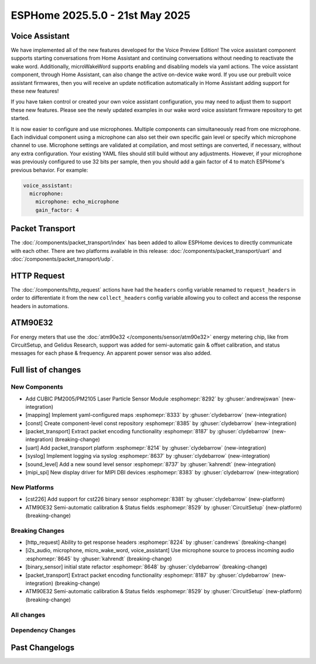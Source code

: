 ESPHome 2025.5.0 - 21st May 2025
================================

.. seo::
    :description: Changelog for ESPHome 2025.5.0.
    :image: /_static/changelog-2025.5.0.png
    :author: Jesse Hills
    :author_twitter: @jesserockz

.. imgtable::
    :columns: 3

    PM2005 Sensor, components/sensor/pm2005, pm2005.png
    Mapping, components/mapping, mapping.svg, dark-invert
    Packet Transport, components/packet_transport/index, packet_transport.svg, dark-invert
    Syslog, components/syslog, file-document-box.svg, dark-invert
    Sound Level, components/sensor/sound_level, waveform.svg, dark-invert
    MIPI SPI Displays, components/display/mipi_spi, t4-s3.jpg

Voice Assistant
---------------

We have implemented all of the new features developed for the Voice Preview Edition!
The voice assistant component supports starting conversations from Home Assistant and
continuing conversations without needing to reactivate the wake word.
Additionally, microWakeWord supports enabling and disabling models via yaml actions.
The voice assistant component, through Home Assistant, can also change the active
on-device wake word. If you use our prebuilt voice assistant firmwares, then you
will receive an update notification automatically in Home Assistant adding support
for these new features!

If you have taken control or created your own voice assistant configuration, you may
need to adjust them to support these new features. Please see the newly updated
examples in our wake word voice assistant firmware repository to get started.

It is now easier to configure and use microphones. Multiple components can
simultaneously read from one microphone. Each individual component using a microphone
can also set their own specific gain level or specify which microphone channel to use.
Microphone settings are validated at compilation, and most settings are converted,
if necessary, without any extra configuration. Your existing YAML files should still
build without any adjustments. However, if your microphone was previously configured
to use 32 bits per sample, then you should add a gain factor of 4 to match
ESPHome's previous behavior. For example:

.. code-block:: yaml

    voice_assistant:
      microphone:
        microphone: echo_microphone
        gain_factor: 4


Packet Transport
----------------

The :doc:`/components/packet_transport/index` has been added to allow ESPHome devices to directly communicate with each other.
There are two platforms available in this release: :doc:`/components/packet_transport/uart` and :doc:`/components/packet_transport/udp`.


HTTP Request
------------

The :doc:`/components/http_request` actions have had the ``headers`` config variable renamed to ``request_headers`` in order to differentiate
it from the new ``collect_headers`` config variable allowing you to collect and access the response headers in automations.


ATM90E32
--------

For energy meters that use the :doc:`atm90e32 </components/sensor/atm90e32>` energy metering chip, like from CircuitSetup,
and Gelidus Research, support was added for semi-automatic gain & offset calibration, and status messages for each
phase & frequency. An apparent power sensor was also added.


Full list of changes
--------------------

New Components
^^^^^^^^^^^^^^

- Add CUBIC PM2005/PM2105 Laser Particle Sensor Module :esphomepr:`8292` by :ghuser:`andrewjswan` (new-integration)
- [mapping] Implement yaml-configured maps :esphomepr:`8333` by :ghuser:`clydebarrow` (new-integration)
- [const] Create component-level const repository :esphomepr:`8385` by :ghuser:`clydebarrow` (new-integration)
- [packet_transport] Extract packet encoding functionality :esphomepr:`8187` by :ghuser:`clydebarrow` (new-integration) (breaking-change)
- [uart] Add packet_transport platform :esphomepr:`8214` by :ghuser:`clydebarrow` (new-integration)
- [syslog] Implement logging via syslog :esphomepr:`8637` by :ghuser:`clydebarrow` (new-integration)
- [sound_level] Add a new sound level sensor :esphomepr:`8737` by :ghuser:`kahrendt` (new-integration)
- [mipi_spi] New display driver for MIPI DBI devices :esphomepr:`8383` by :ghuser:`clydebarrow` (new-integration)

New Platforms
^^^^^^^^^^^^^

- [cst226] Add support for cst226 binary sensor :esphomepr:`8381` by :ghuser:`clydebarrow` (new-platform)
- ATM90E32 Semi-automatic calibration & Status fields :esphomepr:`8529` by :ghuser:`CircuitSetup` (new-platform) (breaking-change)

Breaking Changes
^^^^^^^^^^^^^^^^

- [http_request] Ability to get response headers :esphomepr:`8224` by :ghuser:`candrews` (breaking-change)
- [i2s_audio, microphone, micro_wake_word, voice_assistant] Use microphone source to process incoming audio :esphomepr:`8645` by :ghuser:`kahrendt` (breaking-change)
- [binary_sensor] initial state refactor :esphomepr:`8648` by :ghuser:`clydebarrow` (breaking-change)
- [packet_transport] Extract packet encoding functionality :esphomepr:`8187` by :ghuser:`clydebarrow` (new-integration) (breaking-change)
- ATM90E32 Semi-automatic calibration & Status fields :esphomepr:`8529` by :ghuser:`CircuitSetup` (new-platform) (breaking-change)

All changes
^^^^^^^^^^^

.. collapse:: Show
    :open:

    - [esp32] Allow pioarduino version 5.3.3 and 5.5.0 :esphomepr:`8526` by :ghuser:`swoboda1337`
    - Update setup to make .temp directory :esphomepr:`8558` by :ghuser:`calumapplepie`
    - [core] make require_framework_version generic :esphomepr:`8412` by :ghuser:`tomaszduda23`
    - Add support for Waveshare 5.65" ACeP 7-Color display :esphomepr:`8557` by :ghuser:`nhjschulz`
    - [ci] Pin codecov action to v5.4.0 :esphomepr:`8564` by :ghuser:`jesserockz`
    - [lvgl] Small buffers in internal RAM :esphomepr:`8523` by :ghuser:`clydebarrow`
    - Use python3 in place of python, as some systems don't emulate the former :esphomepr:`8568` by :ghuser:`calumapplepie`
    - Add typing to protobuf code generator :esphomepr:`8541` by :ghuser:`bdraco`
    - fix typo `USE_ESP32_VARIANT_ESP32H6` :esphomepr:`8580` by :ghuser:`ximex`
    - [prometheus] Add climate metrics :esphomepr:`8247` by :ghuser:`jzucker2`
    - [api] Allow noise encryption key to be set at runtime :esphomepr:`7296` by :ghuser:`kbx81`
    - [esp32_rmt_led_strip] Add use_dma option :esphomepr:`8270` by :ghuser:`swoboda1337`
    - Add CUBIC PM2005/PM2105 Laser Particle Sensor Module :esphomepr:`8292` by :ghuser:`andrewjswan` (new-integration)
    - [uptime] Add format config for text_sensor :esphomepr:`8304` by :ghuser:`clydebarrow`
    - [mapping] Implement yaml-configured maps :esphomepr:`8333` by :ghuser:`clydebarrow` (new-integration)
    - [analog_threshold] Make thresholds templatable :esphomepr:`8452` by :ghuser:`clydebarrow`
    - [internal_temperature] Add p4 ifdefs :esphomepr:`8484` by :ghuser:`swoboda1337`
    - Sort resolved IP addresses for dashboard :esphomepr:`8536` by :ghuser:`dwmw2`
    - Remove duplicate co2 and pressure constants :esphomepr:`8583` by :ghuser:`mgiacomelli`
    - [remote_receiver] Filtering fixes :esphomepr:`7777` by :ghuser:`swoboda1337`
    - [psram] Add version check to fix 5.3.2 :esphomepr:`8588` by :ghuser:`swoboda1337`
    - Bump esp-idf to 5.1.6 :esphomepr:`8566` by :ghuser:`bdraco`
    - Update const.py - Add UNIT_MEGAJOULE = "MJ" :esphomepr:`8594` by :ghuser:`Roving-Ronin`
    - Implement `min_power` for component `ac_dimmer` using method `trailing` :esphomepr:`8472` by :ghuser:`VasilKalchev`
    - Rewrite BLE scanner to use a state machine :esphomepr:`8601` by :ghuser:`bdraco`
    - [http_request] Ability to get response headers :esphomepr:`8224` by :ghuser:`candrews` (breaking-change)
    - [sht4x] Reduce warn spam, added communication check in setup :esphomepr:`8250` by :ghuser:`DjordjeMandic`
    - Schema gen action :esphomepr:`8593` by :ghuser:`glmnet`
    - [i2s_audio, i2s_audio_microphone, i2s_audio_speaker] Add basic support for new esp-idf 5.x.x i2s driver. :esphomepr:`8181` by :ghuser:`luar123`
    - fix schema-gen-ci failures :esphomepr:`8621` by :ghuser:`glmnet`
    - replace `http` with `https` :esphomepr:`8628` by :ghuser:`ximex`
    - [docker] Use new base container image :esphomepr:`8582` by :ghuser:`jesserockz`
    - [i2s_audio] Microphone reads in loop for callbacks shouldn't ever delay :esphomepr:`8625` by :ghuser:`kahrendt`
    - [micro_wake_word] Use microphone callback and avoid unnecessary allocation attempts :esphomepr:`8626` by :ghuser:`kahrendt`
    - [voice_assisant] support start/continue conversation and deallocate buffers :esphomepr:`8610` by :ghuser:`kahrendt`
    - [voice_assistant] Use mic callback and remove esp_adf code :esphomepr:`8627` by :ghuser:`kahrendt`
    - [const] Create component-level const repository :esphomepr:`8385` by :ghuser:`clydebarrow` (new-integration)
    - [http_request] Implement for host platform :esphomepr:`8040` by :ghuser:`clydebarrow`
    - Take advantage of clipping to speed image drawing. :esphomepr:`8630` by :ghuser:`lhartmann`
    - [touchscreen] Clear interrupt flag before reading touch data. :esphomepr:`8632` by :ghuser:`raineth`
    - [mdns] Support templatable config options for MDNS extra services :esphomepr:`8606` by :ghuser:`heythisisnate`
    - Fix support for ESP32-H2 in deep_sleep :esphomepr:`8290` by :ghuser:`baal86`
    - [const] Move CONF_GAIN_FACTOR to const.py :esphomepr:`8646` by :ghuser:`jesserockz`
    - [http_request] Fix request headers :esphomepr:`8644` by :ghuser:`jesserockz`
    - add beo4_protocol to remote_base component :esphomepr:`8307` by :ghuser:`aanban`
    - Ensure new const file stays in order :esphomepr:`8642` by :ghuser:`jesserockz`
    - [audio, microphone] Add MicrophoneSource helper class :esphomepr:`8641` by :ghuser:`kahrendt`
    - [pmsx003] Refactor Imports, Extract Constants, Improve Data Handling & Logging :esphomepr:`8344` by :ghuser:`ximex`
    - Add code to send/receive GoBox infrared control messages. :esphomepr:`7554` by :ghuser:`cvwillegen`
    - [bluetooth_proxy] Allow changing active/passive via api :esphomepr:`8649` by :ghuser:`jesserockz`
    - [pmsa003i] code improvements :esphomepr:`8485` by :ghuser:`ximex`
    - [adc] sort variants and add links to reference implementations :esphomepr:`8327` by :ghuser:`ximex`
    - [i2s_audio, microphone, micro_wake_word, voice_assistant] Use microphone source to process incoming audio :esphomepr:`8645` by :ghuser:`kahrendt` (breaking-change)
    - [debug] Fix compile errors when using the ESP32-C2 :esphomepr:`7474` by :ghuser:`d51x`
    - [canbus] Add callback for use by other components :esphomepr:`8578` by :ghuser:`clydebarrow`
    - [i2s_audio] Move microphone reads into a task :esphomepr:`8651` by :ghuser:`kahrendt`
    - Only warn if the component blocked for a longer time than the last time :esphomepr:`8064` by :ghuser:`numo68`
    - [micro_wake_word] add new VPE features :esphomepr:`8655` by :ghuser:`kahrendt`
    - [microphone] Bugfix: protect against starting mic if already started :esphomepr:`8656` by :ghuser:`kahrendt`
    - Bump FastLed version to 3.9.16 :esphomepr:`8402` by :ghuser:`andrewjswan`
    - [gree] Add support for YAG remotes :esphomepr:`7418` by :ghuser:`sarthurdev`
    - Add a function to return the I2C address from an I2CDevice object :esphomepr:`8454` by :ghuser:`ilikecake`
    - Fix second scrolling run ussue :esphomepr:`8347` by :ghuser:`asergunov`
    - [alarm_control_panel] Allow sensor to trigger when alarm disarmed :esphomepr:`7746` by :ghuser:`nworbneb`
    - Component pca9685 - phase_begin always set to zero :esphomepr:`8379` by :ghuser:`uae007`
    - [remote_base] Fix compile error on IDF :esphomepr:`8664` by :ghuser:`kbx81`
    - [defines] Fix USE_MICRO_WAKE_WORD position :esphomepr:`8663` by :ghuser:`jesserockz`
    - Adding timing budget support for vl53l0x :esphomepr:`7991` by :ghuser:`lastradanet`
    - Daikin IR Climate Remote Target Temperature and Fan Modes :esphomepr:`7946` by :ghuser:`bcpearce`
    - [i2c] Allow buffers in PSRAM :esphomepr:`8640` by :ghuser:`clydebarrow`
    - Fix CONFIG_LWIP_TCP_RCV_SCALE and CONFIG_TCP_WND_DEFAULT :esphomepr:`8425` by :ghuser:`rwrozelle`
    - support self-signed cert in mqtt :esphomepr:`8650` by :ghuser:`scaiper`
    - [binary_sensor] initial state refactor :esphomepr:`8648` by :ghuser:`clydebarrow` (breaking-change)
    - Add to_ntc_resistance|temperature sensor filter (esphome/feature-requests#2967) :esphomepr:`7898` by :ghuser:`rhabacker`
    - [esp32, debug] Add ``cpu_frequency`` config option and debug sensor :esphomepr:`8542` by :ghuser:`clydebarrow`
    - [voice_assistant] voice assistant can configure enabled wake words :esphomepr:`8657` by :ghuser:`kahrendt`
    - [mlx90393] Add verification for register contents :esphomepr:`8279` by :ghuser:`functionpointer`
    - Check for missed pulse_meter ISRs in the main loop :esphomepr:`6126` by :ghuser:`TrentHouliston`
    - [debug] add missing header :esphomepr:`8666` by :ghuser:`kahrendt`
    - [microphone] Add software mute and fix wrong type for automations :esphomepr:`8667` by :ghuser:`kahrendt`
    - [micro_wake_word] Clarify spectrogram features calculation :esphomepr:`8669` by :ghuser:`kahrendt`
    - Add UNIT_MILLIVOLT :esphomepr:`8665` by :ghuser:`DJTerentjev`
    - Added Banking support to tca9555, fixed input bug :esphomepr:`8003` by :ghuser:`mobrembski`
    - Add GDEY0583T81 support :esphomepr:`8668` by :ghuser:`myllyja`
    - [climate] Fix typo and use ``this->`` :esphomepr:`8678` by :ghuser:`ximex`
    - Add CONF_CONTINUOUS to const.py :esphomepr:`8682` by :ghuser:`ilikecake`
    - unify lowercase `x` in hexadecimal values :esphomepr:`8686` by :ghuser:`ximex`
    - [climate_ir_lg] use `this->` :esphomepr:`8687` by :ghuser:`ximex`
    - [packet_transport] Extract packet encoding functionality :esphomepr:`8187` by :ghuser:`clydebarrow` (new-integration) (breaking-change)
    - [esp32_ble_server] Add appearance advertising field :esphomepr:`8672` by :ghuser:`clydebarrow`
    - [packages] Allow list instead of dict for packages :esphomepr:`8688` by :ghuser:`clydebarrow`
    - [lvgl] Add refresh action to re-evaluate initial widget properties :esphomepr:`8675` by :ghuser:`clydebarrow`
    - [image] Support the other Pictogrammers icon sets `memory:` and `mdil:` :esphomepr:`8676` by :ghuser:`clydebarrow`
    - [uart] Add packet_transport platform :esphomepr:`8214` by :ghuser:`clydebarrow` (new-integration)
    - [debug] Show source of last software reboot :esphomepr:`8595` by :ghuser:`clydebarrow`
    - [syslog] Implement logging via syslog :esphomepr:`8637` by :ghuser:`clydebarrow` (new-integration)
    - [cst226] Add support for cst226 binary sensor :esphomepr:`8381` by :ghuser:`clydebarrow` (new-platform)
    - [nextion] Adds a command pacer with `command_spacing` attribute :esphomepr:`7948` by :ghuser:`edwardtfn`
    - [arduino] Always include Arduino.h for Arduino :esphomepr:`8693` by :ghuser:`clydebarrow`
    - [audio, microphone] Quantization Improvements :esphomepr:`8695` by :ghuser:`kahrendt`
    - [micro_wake_word] Experimental cutoff adjustments and uses mic sample rate :esphomepr:`8702` by :ghuser:`kahrendt`
    - [mics_4514] Add default device class to CO sensor :esphomepr:`8710` by :ghuser:`jesserockz`
    - [i2s_audio, mixer, resampler, speaker] Simplify duration played callback :esphomepr:`8703` by :ghuser:`kahrendt`
    - [packet_transport] Make some arguments const :esphomepr:`8700` by :ghuser:`clydebarrow`
    - Reserve buffer space to avoid frequent realloc when generating protobuf messages :esphomepr:`8707` by :ghuser:`bdraco`
    - Preallocate Buffer Space for ESP32-CAM :esphomepr:`8712` by :ghuser:`bdraco`
    - Correct Protobuf Wire Type for `encode_fixed64` :esphomepr:`8713` by :ghuser:`bdraco`
    - Avoid Reallocation When Sending Logging Messages :esphomepr:`8714` by :ghuser:`bdraco`
    - Reserve space in the frame helper when we know in advance how much we need :esphomepr:`8716` by :ghuser:`bdraco`
    - Require reserve_size in create_buffer to reduce realloc overhead :esphomepr:`8715` by :ghuser:`bdraco`
    - [key_collector] enable/disable :esphomepr:`8718` by :ghuser:`ssieb`
    - Increase zeroconf timeout to 10 seconds :esphomepr:`8670` by :ghuser:`bdraco`
    - Consolidate ``write_raw_`` implementation to reduce code duplication :esphomepr:`8717` by :ghuser:`bdraco`
    - Improve BLE Connection Reliability by Enabling Software Coexistence :esphomepr:`8683` by :ghuser:`bdraco`
    - Optimize bluetooth_proxy memory copy and reduce reallocs :esphomepr:`8723` by :ghuser:`bdraco`
    - ATM90E32 Semi-automatic calibration & Status fields :esphomepr:`8529` by :ghuser:`CircuitSetup` (new-integration) (breaking-change)
    - [api] Synchronise api.proto between repos :esphomepr:`8720` by :ghuser:`jesserockz`
    - [valve] Tidy up template publish action location :esphomepr:`8731` by :ghuser:`jesserockz`
    - [valve] Move to use ``valve_schema(..)`` instead of ``VALVE_SCHEMA`` :esphomepr:`8730` by :ghuser:`jesserockz`
    - [lock] Tidy up template publish action and lockstate locations :esphomepr:`8729` by :ghuser:`jesserockz`
    - [update] Move to use ``update_schema(..)`` instead of ``UPDATE_SCHEMA`` :esphomepr:`8726` by :ghuser:`jesserockz`
    - [text] Move to use ``text_schema(..)`` instead of ``TEXT_SCHEMA`` :esphomepr:`8727` by :ghuser:`jesserockz`
    - [lock] Move to use ``lock_schema(..)`` instead of ``LOCK_SCHEMA`` :esphomepr:`8728` by :ghuser:`jesserockz`
    - [config] Use ``cv.UNDEFINED`` instead of adhoc ``_UNDEF`` objects :esphomepr:`8725` by :ghuser:`jesserockz`
    - [audio, microphone] - Allow MicrophoneSource to passively capture/optimization :esphomepr:`8732` by :ghuser:`kahrendt`
    - [audio] Bump esp-audio-libs to version 1.1.4 for speed optimizations :esphomepr:`8739` by :ghuser:`kahrendt`
    - [i2s_audio] Fix: Slot bit-width for ESP32 variant :esphomepr:`8738` by :ghuser:`kahrendt`
    - [voice_assistant] Bugfix: Properly detect states where mic is running :esphomepr:`8745` by :ghuser:`kahrendt`
    - [sound_level] Add a new sound level sensor :esphomepr:`8737` by :ghuser:`kahrendt` (new-integration)
    - [one_wire][dallas_temp] adjust timings and reduce disabled interrupts :esphomepr:`8744` by :ghuser:`ssieb`
    - MQTT: fan direction control added :esphomepr:`8022` by :ghuser:`mbronk`
    - [config] Add entity schema consts with deprecation log :esphomepr:`8747` by :ghuser:`jesserockz`
    - Fix ESP32 API Disconnects Caused by Concurrent Logger Writes :esphomepr:`8736` by :ghuser:`bdraco`
    - [vscode] provide version to editor :esphomepr:`8752` by :ghuser:`glmnet`
    - [i2s_audio] Correct a microphone with a DC offset signal :esphomepr:`8751` by :ghuser:`kahrendt`
    - [config] Deprecate other ``*_SCHEMA`` constants :esphomepr:`8748` by :ghuser:`jesserockz`
    - [opentherm] Update to use schema methods :esphomepr:`8756` by :ghuser:`jesserockz`
    - [factory_reset] Use switch_schema method :esphomepr:`8757` by :ghuser:`jesserockz`
    - [sprinkler] Use number_schema method :esphomepr:`8759` by :ghuser:`jesserockz`
    - [tm1638] Use switch_schema method :esphomepr:`8758` by :ghuser:`jesserockz`
    - [airthings] Remove unnecessary schema :esphomepr:`8760` by :ghuser:`jesserockz`
    - [ble_client] Use text_sensor_schema method :esphomepr:`8761` by :ghuser:`jesserockz`
    - [sml] Use text_sensor_schema method :esphomepr:`8762` by :ghuser:`jesserockz`
    - [udp, syslog] fix clang tidy :esphomepr:`8755` by :ghuser:`tomaszduda23`
    - Avoid iterating clients twice in the api_server loop :esphomepr:`8733` by :ghuser:`bdraco`
    - [clang] clang tidy support with zephyr :esphomepr:`8352` by :ghuser:`tomaszduda23`
    - Fix missing recursion guard release on ESP8266 :esphomepr:`8766` by :ghuser:`bdraco`
    - [schema] Deploy schema after release workflow finished :esphomepr:`8767` by :ghuser:`jesserockz`
    - [config] Deprecate more ``*_SCHEMA`` constants :esphomepr:`8763` by :ghuser:`jesserockz`
    - [gps] Add hdop sensor :esphomepr:`8680` by :ghuser:`realzoulou`
    - In case of proto-diff show changes and archive generated :esphomepr:`8698` by :ghuser:`dala318`
    - [climate] Fix climate_schema :esphomepr:`8772` by :ghuser:`jesserockz`
    - Tuya Select - Add int_datapoint option :esphomepr:`8393` by :ghuser:`Cossid`
    - [select] Tidy schema generation :esphomepr:`8775` by :ghuser:`jesserockz`
    - [demo] Clean up schema deprecations, add test :esphomepr:`8771` by :ghuser:`jesserockz`
    - [template] Use alarm_control_panel_schema method :esphomepr:`8764` by :ghuser:`jesserockz`
    - [cover] Update components to use ``cover_schema(...)`` :esphomepr:`8770` by :ghuser:`jesserockz`
    - [switch] Fix schema generation :esphomepr:`8774` by :ghuser:`jesserockz`
    - [esp32] improve `gpio` :esphomepr:`8709` by :ghuser:`ximex`
    - [text_sensor] Fix schema generation :esphomepr:`8773` by :ghuser:`jesserockz`
    - [audio] Fix: Decoder stops unnecessarily after a potential failure is detected. :esphomepr:`8776` by :ghuser:`gnumpi`
    - [esp32][esp8266] use low-level pin control for ISR gpio :esphomepr:`8743` by :ghuser:`ssieb`
    - [online_image] Support 24 bit bmp images :esphomepr:`8612` by :ghuser:`jesserockz`
    - [mipi_spi] New display driver for MIPI DBI devices :esphomepr:`8383` by :ghuser:`clydebarrow` (new-integration)

Dependency Changes
^^^^^^^^^^^^^^^^^^

.. collapse:: Show

    - Bump ruff from 0.11.2 to 0.11.4 :esphomepr:`8538` by :ghuser:`dependabot[bot]`
    - Bump pytest-cov from 6.0.0 to 6.1.1 :esphomepr:`8537` by :ghuser:`dependabot[bot]`
    - Bump ruff from 0.11.4 to 0.11.5 :esphomepr:`8546` by :ghuser:`dependabot[bot]`
    - Bump codecov/codecov-action from 5.4.0 to 5.4.2 :esphomepr:`8572` by :ghuser:`dependabot[bot]`
    - Bump aioesphomeapi from 29.10.0 to 30.0.1 :esphomepr:`8579` by :ghuser:`dependabot[bot]`
    - Bump ruff from 0.11.5 to 0.11.6 :esphomepr:`8587` by :ghuser:`dependabot[bot]`
    - Bump actions/download-artifact from 4.2.1 to 4.3.0 :esphomepr:`8617` by :ghuser:`dependabot[bot]`
    - Bump docker/build-push-action from 6.15.0 to 6.16.0 in /.github/actions/build-image :esphomepr:`8619` by :ghuser:`dependabot[bot]`
    - Bump ruff from 0.11.6 to 0.11.7 :esphomepr:`8615` by :ghuser:`dependabot[bot]`
    - Bump setuptools from 78.1.0 to 79.0.1 :esphomepr:`8614` by :ghuser:`dependabot[bot]`
    - Bump actions/setup-python from 5.5.0 to 5.6.0 :esphomepr:`8618` by :ghuser:`dependabot[bot]`
    - Bump actions/setup-python from 5.5.0 to 5.6.0 in /.github/actions/restore-python :esphomepr:`8616` by :ghuser:`dependabot[bot]`
    - Bump setuptools from 79.0.1 to 80.3.1 :esphomepr:`8696` by :ghuser:`dependabot[bot]`
    - Bump aioesphomeapi from 30.0.1 to 30.1.0 :esphomepr:`8652` by :ghuser:`dependabot[bot]`
    - Bump pylint from 3.3.6 to 3.3.7 :esphomepr:`8706` by :ghuser:`dependabot[bot]`
    - Bump yamllint from 1.37.0 to 1.37.1 :esphomepr:`8705` by :ghuser:`dependabot[bot]`
    - Bump ruff from 0.11.7 to 0.11.8 :esphomepr:`8721` by :ghuser:`dependabot[bot]`
    - Bump puremagic from 1.28 to 1.29 :esphomepr:`8722` by :ghuser:`dependabot[bot]`
    - Bump aioesphomeapi from 30.1.0 to 30.2.0 :esphomepr:`8734` by :ghuser:`dependabot[bot]`
    - Bump ruff from 0.11.8 to 0.11.9 :esphomepr:`8735` by :ghuser:`dependabot[bot]`
    - Bump zeroconf from 0.146.5 to 0.147.0 :esphomepr:`8754` by :ghuser:`dependabot[bot]`
    - Bump setuptools from 80.3.1 to 80.4.0 :esphomepr:`8753` by :ghuser:`dependabot[bot]`

Past Changelogs
---------------

.. collapse:: Show

    - :doc:`2025.4.0`
    - :doc:`2025.3.0`
    - :doc:`2025.2.0`
    - :doc:`2024.12.0`
    - :doc:`2024.11.0`
    - :doc:`2024.10.0`
    - :doc:`2024.9.0`
    - :doc:`2024.8.0`
    - :doc:`2024.7.0`
    - :doc:`2024.6.0`
    - :doc:`2024.5.0`
    - :doc:`2024.4.0`
    - :doc:`2024.3.0`
    - :doc:`2024.2.0`
    - :doc:`2023.12.0`
    - :doc:`2023.11.0`
    - :doc:`2023.10.0`
    - :doc:`2023.9.0`
    - :doc:`2023.8.0`
    - :doc:`2023.7.0`
    - :doc:`2023.6.0`
    - :doc:`2023.5.0`
    - :doc:`2023.4.0`
    - :doc:`2023.3.0`
    - :doc:`2023.2.0`
    - :doc:`2022.12.0`
    - :doc:`2022.11.0`
    - :doc:`2022.10.0`
    - :doc:`2022.9.0`
    - :doc:`2022.8.0`
    - :doc:`2022.6.0`
    - :doc:`2022.5.0`
    - :doc:`2022.4.0`
    - :doc:`2022.3.0`
    - :doc:`2022.2.0`
    - :doc:`2022.1.0`
    - :doc:`2021.12.0`
    - :doc:`2021.11.0`
    - :doc:`2021.10.0`
    - :doc:`2021.9.0`
    - :doc:`2021.8.0`
    - :doc:`v1.20.0`
    - :doc:`v1.19.0`
    - :doc:`v1.18.0`
    - :doc:`v1.17.0`
    - :doc:`v1.16.0`
    - :doc:`v1.15.0`
    - :doc:`v1.14.0`
    - :doc:`v1.13.0`
    - :doc:`v1.12.0`
    - :doc:`v1.11.0`
    - :doc:`v1.10.0`
    - :doc:`v1.9.0`
    - :doc:`v1.8.0`
    - :doc:`v1.7.0`
